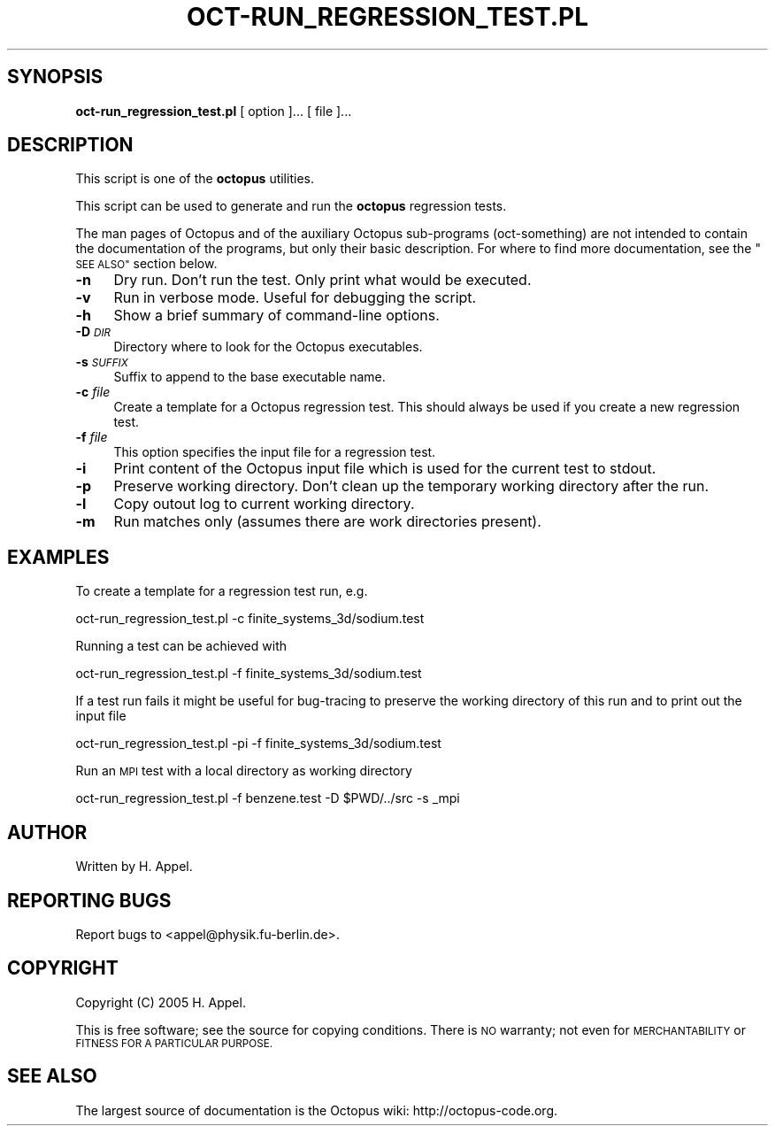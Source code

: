 .\" Automatically generated by Pod::Man 2.27 (Pod::Simple 3.28)
.\"
.\" Standard preamble:
.\" ========================================================================
.de Sp \" Vertical space (when we can't use .PP)
.if t .sp .5v
.if n .sp
..
.de Vb \" Begin verbatim text
.ft CW
.nf
.ne \\$1
..
.de Ve \" End verbatim text
.ft R
.fi
..
.\" Set up some character translations and predefined strings.  \*(-- will
.\" give an unbreakable dash, \*(PI will give pi, \*(L" will give a left
.\" double quote, and \*(R" will give a right double quote.  \*(C+ will
.\" give a nicer C++.  Capital omega is used to do unbreakable dashes and
.\" therefore won't be available.  \*(C` and \*(C' expand to `' in nroff,
.\" nothing in troff, for use with C<>.
.tr \(*W-
.ds C+ C\v'-.1v'\h'-1p'\s-2+\h'-1p'+\s0\v'.1v'\h'-1p'
.ie n \{\
.    ds -- \(*W-
.    ds PI pi
.    if (\n(.H=4u)&(1m=24u) .ds -- \(*W\h'-12u'\(*W\h'-12u'-\" diablo 10 pitch
.    if (\n(.H=4u)&(1m=20u) .ds -- \(*W\h'-12u'\(*W\h'-8u'-\"  diablo 12 pitch
.    ds L" ""
.    ds R" ""
.    ds C` ""
.    ds C' ""
'br\}
.el\{\
.    ds -- \|\(em\|
.    ds PI \(*p
.    ds L" ``
.    ds R" ''
.    ds C`
.    ds C'
'br\}
.\"
.\" Escape single quotes in literal strings from groff's Unicode transform.
.ie \n(.g .ds Aq \(aq
.el       .ds Aq '
.\"
.\" If the F register is turned on, we'll generate index entries on stderr for
.\" titles (.TH), headers (.SH), subsections (.SS), items (.Ip), and index
.\" entries marked with X<> in POD.  Of course, you'll have to process the
.\" output yourself in some meaningful fashion.
.\"
.\" Avoid warning from groff about undefined register 'F'.
.de IX
..
.nr rF 0
.if \n(.g .if rF .nr rF 1
.if (\n(rF:(\n(.g==0)) \{
.    if \nF \{
.        de IX
.        tm Index:\\$1\t\\n%\t"\\$2"
..
.        if !\nF==2 \{
.            nr % 0
.            nr F 2
.        \}
.    \}
.\}
.rr rF
.\"
.\" Accent mark definitions (@(#)ms.acc 1.5 88/02/08 SMI; from UCB 4.2).
.\" Fear.  Run.  Save yourself.  No user-serviceable parts.
.    \" fudge factors for nroff and troff
.if n \{\
.    ds #H 0
.    ds #V .8m
.    ds #F .3m
.    ds #[ \f1
.    ds #] \fP
.\}
.if t \{\
.    ds #H ((1u-(\\\\n(.fu%2u))*.13m)
.    ds #V .6m
.    ds #F 0
.    ds #[ \&
.    ds #] \&
.\}
.    \" simple accents for nroff and troff
.if n \{\
.    ds ' \&
.    ds ` \&
.    ds ^ \&
.    ds , \&
.    ds ~ ~
.    ds /
.\}
.if t \{\
.    ds ' \\k:\h'-(\\n(.wu*8/10-\*(#H)'\'\h"|\\n:u"
.    ds ` \\k:\h'-(\\n(.wu*8/10-\*(#H)'\`\h'|\\n:u'
.    ds ^ \\k:\h'-(\\n(.wu*10/11-\*(#H)'^\h'|\\n:u'
.    ds , \\k:\h'-(\\n(.wu*8/10)',\h'|\\n:u'
.    ds ~ \\k:\h'-(\\n(.wu-\*(#H-.1m)'~\h'|\\n:u'
.    ds / \\k:\h'-(\\n(.wu*8/10-\*(#H)'\z\(sl\h'|\\n:u'
.\}
.    \" troff and (daisy-wheel) nroff accents
.ds : \\k:\h'-(\\n(.wu*8/10-\*(#H+.1m+\*(#F)'\v'-\*(#V'\z.\h'.2m+\*(#F'.\h'|\\n:u'\v'\*(#V'
.ds 8 \h'\*(#H'\(*b\h'-\*(#H'
.ds o \\k:\h'-(\\n(.wu+\w'\(de'u-\*(#H)/2u'\v'-.3n'\*(#[\z\(de\v'.3n'\h'|\\n:u'\*(#]
.ds d- \h'\*(#H'\(pd\h'-\w'~'u'\v'-.25m'\f2\(hy\fP\v'.25m'\h'-\*(#H'
.ds D- D\\k:\h'-\w'D'u'\v'-.11m'\z\(hy\v'.11m'\h'|\\n:u'
.ds th \*(#[\v'.3m'\s+1I\s-1\v'-.3m'\h'-(\w'I'u*2/3)'\s-1o\s+1\*(#]
.ds Th \*(#[\s+2I\s-2\h'-\w'I'u*3/5'\v'-.3m'o\v'.3m'\*(#]
.ds ae a\h'-(\w'a'u*4/10)'e
.ds Ae A\h'-(\w'A'u*4/10)'E
.    \" corrections for vroff
.if v .ds ~ \\k:\h'-(\\n(.wu*9/10-\*(#H)'\s-2\u~\d\s+2\h'|\\n:u'
.if v .ds ^ \\k:\h'-(\\n(.wu*10/11-\*(#H)'\v'-.4m'^\v'.4m'\h'|\\n:u'
.    \" for low resolution devices (crt and lpr)
.if \n(.H>23 .if \n(.V>19 \
\{\
.    ds : e
.    ds 8 ss
.    ds o a
.    ds d- d\h'-1'\(ga
.    ds D- D\h'-1'\(hy
.    ds th \o'bp'
.    ds Th \o'LP'
.    ds ae ae
.    ds Ae AE
.\}
.rm #[ #] #H #V #F C
.\" ========================================================================
.\"
.IX Title "OCT-RUN_REGRESSION_TEST.PL 1"
.TH OCT-RUN_REGRESSION_TEST.PL 1 "2023-01-19" "perl v5.18.2" "octopus documentation"
.\" For nroff, turn off justification.  Always turn off hyphenation; it makes
.\" way too many mistakes in technical documents.
.if n .ad l
.nh
.SH "SYNOPSIS"
.IX Header "SYNOPSIS"
.IP "\fBoct\-run_regression_test.pl\fR [ option ]... [ file ]..." 4
.IX Item "oct-run_regression_test.pl [ option ]... [ file ]..."
.SH "DESCRIPTION"
.IX Header "DESCRIPTION"
This script is one of the \fBoctopus\fR utilities.
.PP
This script can be used to generate and run the \fBoctopus\fR regression tests.
.PP
The man pages of Octopus and of the auxiliary Octopus
sub-programs (oct-something) are not intended to contain the
documentation of the programs, but only their basic
description. For where to find more documentation, see the
\&\*(L"\s-1SEE ALSO\*(R"\s0 section below.
.IP "\fB\-n\fR" 4
.IX Item "-n"
Dry run. Don't run the test. Only print what would be executed.
.IP "\fB\-v\fR" 4
.IX Item "-v"
Run in verbose mode. Useful for debugging the script.
.IP "\fB\-h\fR" 4
.IX Item "-h"
Show a brief summary of command-line options.
.IP "\fB\-D\fR \fI\s-1DIR\s0\fR" 4
.IX Item "-D DIR"
Directory where to look for the Octopus executables.
.IP "\fB\-s\fR \fI\s-1SUFFIX\s0\fR" 4
.IX Item "-s SUFFIX"
Suffix to append to the base executable name.
.IP "\fB\-c\fR \fIfile\fR" 4
.IX Item "-c file"
Create a template for a Octopus regression test. This should always be used if you
create a new regression test.
.IP "\fB\-f\fR \fIfile\fR" 4
.IX Item "-f file"
This option specifies the input file for a regression test.
.IP "\fB\-i\fR" 4
.IX Item "-i"
Print content of the Octopus input file which is used for the current test to stdout.
.IP "\fB\-p\fR" 4
.IX Item "-p"
Preserve working directory. Don't clean up the temporary working directory after the run.
.IP "\fB\-l\fR" 4
.IX Item "-l"
Copy outout log to current working directory.
.IP "\fB\-m\fR" 4
.IX Item "-m"
Run matches only (assumes there are work directories present).
.SH "EXAMPLES"
.IX Header "EXAMPLES"
To create a template for a regression test run, e.g.
.PP
.Vb 1
\&        oct\-run_regression_test.pl \-c finite_systems_3d/sodium.test
.Ve
.PP
Running a test can be achieved with
.PP
.Vb 1
\&        oct\-run_regression_test.pl \-f finite_systems_3d/sodium.test
.Ve
.PP
If a test run fails it might be useful for bug-tracing to preserve the working directory
of this run and to print out the input file
.PP
.Vb 1
\&        oct\-run_regression_test.pl \-pi \-f finite_systems_3d/sodium.test
.Ve
.PP
Run an \s-1MPI\s0 test with a local directory as working directory
.PP
.Vb 1
\&        oct\-run_regression_test.pl \-f benzene.test \-D $PWD/../src \-s _mpi
.Ve
.SH "AUTHOR"
.IX Header "AUTHOR"
Written by H. Appel.
.SH "REPORTING BUGS"
.IX Header "REPORTING BUGS"
Report bugs to <appel@physik.fu\-berlin.de>.
.SH "COPYRIGHT"
.IX Header "COPYRIGHT"
Copyright (C) 2005 H. Appel.
.PP
This is free software; see the source for copying conditions.  There
is \s-1NO\s0 warranty; not even for \s-1MERCHANTABILITY\s0 or \s-1FITNESS FOR A
PARTICULAR PURPOSE.\s0
.SH "SEE ALSO"
.IX Header "SEE ALSO"
The largest source of documentation is the Octopus
wiki: http://octopus\-code.org.
